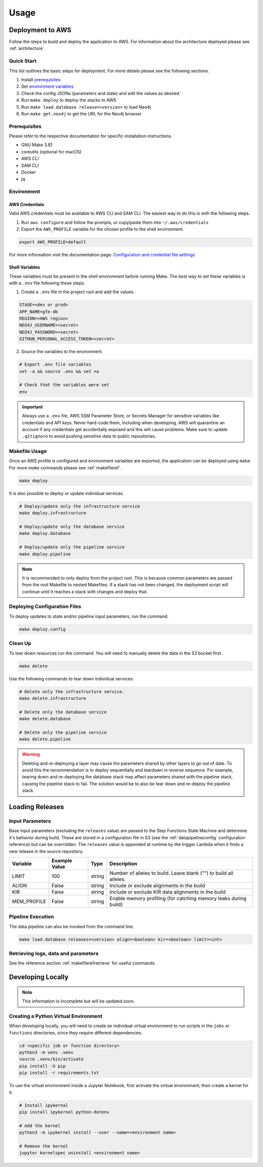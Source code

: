 Usage
=====

Deployment to AWS
-----------------

Follow the steps to build and deploy the application to AWS. For information 
about the architecture deployed please see :ref:`architecture`.

Quick Start
~~~~~~~~~~~

This list outlines the basic steps for deployment. For more details
please see the following sections.

#. Install `prerequisites <prerequisites_>`__ 
#. Set `environment variables <environment_>`__ 
#. Check the config JSONs (parameters and state) and edit the values as desired 
#. Run ``make deploy`` to deploy the stacks to AWS 
#. Run ``make load.database release=<version>`` to load Neo4j
#. Run ``make get.neo4j`` to get the URL for the Neo4j browser

.. _prerequisites:

Prerequisites
~~~~~~~~~~~~~

Please refer to the respective documentation for specific installation
instructions.

* GNU Make 3.81
* coreutils (optional for macOS)
* AWS CLI
* SAM CLI
* Docker
* jq

.. _environment:

Environment
~~~~~~~~~~~

AWS Credentials
^^^^^^^^^^^^^^^

Valid AWS credentials must be available to AWS CLI and SAM CLI. The
easiest way to do this is with the following steps. 

#. Run ``aws configure`` and follow the prompts, or copy/paste them into ``~/.aws/credentials`` 
#. Export the ``AWS_PROFILE`` variable for the chosen profile to the shell environment.

.. code:: bash

   export AWS_PROFILE=default

For more information visit the documentation page: `Configuration and credential file settings 
<https://docs.aws.amazon.com/cli/latest/userguide/cli-configure-files.html>`__

Shell Variables
^^^^^^^^^^^^^^^

These variables must be present in the shell environment before running
Make. The best way to set these variables is with a ``.env`` file
following these steps.

1. Create a ``.env`` file in the project root and add the values.

.. code:: bash

   STAGE=<dev or prod>
   APP_NAME=gfe-db
   REGION=<AWS region>
   NEO4J_USERNAME=<secret>
   NEO4J_PASSWORD=<secret>
   GITHUB_PERSONAL_ACCESS_TOKEN=<secret>

2. Source the variables to the environment.

.. code:: bash

   # Export .env file variables
   set -a && source .env && set +a

   # Check that the variables were set
   env

.. important::

    Always use a ``.env`` file, AWS SSM Parameter Store, or
    Secrets Manager for sensitive variables like credentials and API keys.
    Never hard-code them, including when developing. AWS will quarantine an
    account if any credentials get accidentally exposed and this will cause
    problems. Make sure to update ``.gitignore`` to avoid pushing sensitive
    data to public repositories.

Makefile Usage
~~~~~~~~~~~~~~

Once an AWS profile is configured and environment variables are
exported, the application can be deployed using ``make``. For more `make`
commands please see :ref:`makefileref`.

.. code:: bash

   make deploy

It is also possible to deploy or update individual services.

.. code:: bash

   # Deploy/update only the infrastructure service
   make deploy.infrastructure

   # Deploy/update only the database service
   make deploy.database

   # Deploy/update only the pipeline service
   make deploy.pipeline

.. note::
    It is recommended to only deploy from the project root. This is
    because common parameters are passed from the root Makefile to nested
    Makefiles. If a stack has not been changed, the deployment script will
    continue until it reaches a stack with changes and deploy that.

Deploying Configuration Files
~~~~~~~~~~~~~~~~~~~~~~~~~~~~~

To deploy updates to state and/or pipeline input parameters, run the
command.

.. code:: bash

   make deploy.config

Clean Up
~~~~~~~~

To tear down resources run the command. You will need to manually delete
the data in the S3 bucket first.

.. code:: bash

   make delete

Use the following commands to tear down individual services.

.. code:: bash

   # Delete only the infrastructure service. 
   make delete.infrastructure

   # Delete only the database service
   make delete.database

   # Delete only the pipeline service
   make delete.pipeline

.. warning::
   Deleting and re-deploying a layer may cause the parameters shared by
   other layers to go out of date. To avoid this the recommendation is to deploy
   sequentially and teardown in reverse sequence. For example, tearing down and
   re-deploying the database stack may affect parameters shared with the pipeline stack, 
   causing the pipeline stack to fail. The solution would be to also be 
   tear down and re-deploy the pipeline stack.

Loading Releases
----------------

Input Parameters
~~~~~~~~~~~~~~~~

Base input parameters (excluding the ``releases`` value) are passed to
the Step Functions State Machine and determine it's behavior during
build. These are stored in a configuration file in S3 (see the :ref:`datapipelineconfig` 
configuration reference) but can be overridden. The ``releases`` value 
is appended at runtime by the trigger Lambda when it finds a new release 
in the source repository. 

+-------------+---------------+--------+--------------------------------------------------------------------+
| Variable    | Example Value | Type   | Description                                                        |
+=============+===============+========+====================================================================+
| LIMIT       | 100           | string | Number of alleles to build. Leave blank ("") to build all alleles. |
+-------------+---------------+--------+--------------------------------------------------------------------+
| ALIGN       | False         | string | Include or exclude alignments in the build                         |
+-------------+---------------+--------+--------------------------------------------------------------------+
| KIR         | False         | string | Include or exclude KIR data alignments in the build                |
+-------------+---------------+--------+--------------------------------------------------------------------+
| MEM_PROFILE | False         | string | Enable memory profiling (for catching memory leaks during build)   |
+-------------+---------------+--------+--------------------------------------------------------------------+

Pipeline Execution
~~~~~~~~~~~~~~~~~~

The data pipeline can also be invoked from the command line.

.. code:: bash

   make load.database releases=<version> align=<boolean> kir=<boolean> limit=<int>

Retrieving logs, data and parameters
~~~~~~~~~~~~~~~~~~~~~~~~~~~~~~~~~~~~
See the reference section :ref:`makefilerefretrieve` for useful commands.

Developing Locally
------------------

.. note:: 
   This information is incomplete but will be updated soon.

Creating a Python Virtual Environment
~~~~~~~~~~~~~~~~~~~~~~~~~~~~~~~~~~~~~

When developing locally, you will need to create an individual virtual
environment to run scripts in the ``jobs`` or ``functions`` directories,
since they require different dependencies.

.. code:: bash

   cd <specific job or function directory>
   python3 -m venv .venv
   source .venv/bin/activate
   pip install -U pip
   pip install -r requirements.txt

To use the virtual environment inside a Jupyter Notebook, first activate
the virtual environment, then create a kernel for it.

.. code:: bash

   # Install ipykernal
   pip install ipykernel python-dotenv

   # Add the kernel
   python3 -m ipykernel install --user --name=<environment name>

   # Remove the kernel
   jupyter kernelspec uninstall <environment name>
